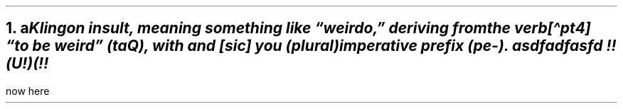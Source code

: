 .NH 1
a\c
.pdfhref L -D footnote-1 -- \**
.pdfhref L -D footnote-2 -- \**
.pdfhref L -D footnote-3 -- \**
.pdfhref O 1 a
.pdfhref M a
.FS
.pdfhref M footnote-1
Klingon insult, meaning something like \(lqweirdo,\(rq deriving from
the verb[\(hapt4] \(lqto be weird\(rq (\fBtaQ\fR), with and [sic] you (plural)
imperative prefix (\fBpe-\fR).
.FE
.FS
.pdfhref M footnote-2
asdfadfasfd
.FE
.FS
.pdfhref M footnote-3
!!(U!)(!!
.FE
.LP
now here
